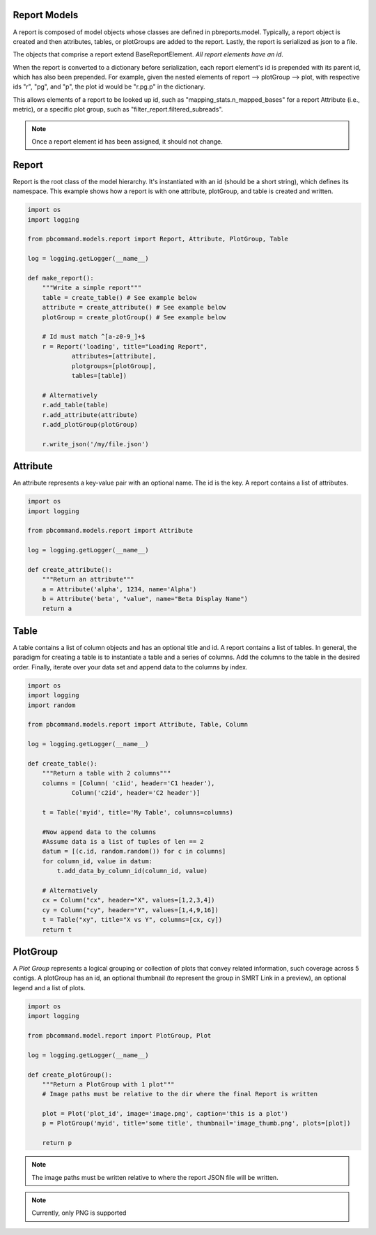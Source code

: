 Report Models
-------------

A report is composed of model objects whose classes are defined in pbreports.model. Typically, a report object is created and then attributes, tables, or plotGroups are
added to the report. Lastly, the report is serialized as json to a file.

The objects that comprise a report extend BaseReportElement. `All report elements have an id`.

When the report is converted to a dictionary before serialization, each report element's id is prepended with its parent id,
which has also been prepended. For example, given the nested elements of report --> plotGroup --> plot, with respective ids "r", "pg", and "p",
the plot id would be "r.pg.p" in the dictionary.

This allows elements of a report to be looked up id, such as "mapping_stats.n_mapped_bases" for a report Attribute (i.e., metric), or a specific plot group, such as "filter_report.filtered_subreads".

.. note:: Once a report element id has been assigned, it should not change.

Report
------

Report is the root class of the model hierarchy. It's instantiated with an id (should be a short string), which defines its namespace. 
This example shows how a report is with one attribute, plotGroup, and table is created and written.

.. code-block:: python

    import os
    import logging

    from pbcommand.models.report import Report, Attribute, PlotGroup, Table

    log = logging.getLogger(__name__)
   
    def make_report():
        """Write a simple report"""
        table = create_table() # See example below
        attribute = create_attribute() # See example below
        plotGroup = create_plotGroup() # See example below

        # Id must match ^[a-z0-9_]+$
        r = Report('loading', title="Loading Report",
                attributes=[attribute],
                plotgroups=[plotGroup],
                tables=[table])

        # Alternatively
        r.add_table(table)
        r.add_attribute(attribute)
        r.add_plotGroup(plotGroup)

        r.write_json('/my/file.json')
            

Attribute
---------

An attribute represents a key-value pair with an optional name. The id is the key. A report contains
a list of attributes.

.. code-block:: python

    import os
    import logging

    from pbcommand.models.report import Attribute

    log = logging.getLogger(__name__)
   
    def create_attribute():
        """Return an attribute"""
        a = Attribute('alpha', 1234, name='Alpha')
        b = Attribute('beta', "value", name="Beta Display Name")
        return a
            

Table
-----

A table contains a list of column objects and has an optional title and id. A report contains a list of tables.
In general, the paradigm for creating a table is to instantiate a table and a series of columns. Add the 
columns to the table in the desired order. Finally, iterate over your data set and append data to the
columns by index.
 
.. code-block:: python

    import os
    import logging
    import random

    from pbcommand.models.report import Attribute, Table, Column

    log = logging.getLogger(__name__)
   
    def create_table():
        """Return a table with 2 columns"""
        columns = [Column( 'c1id', header='C1 header'),
                Column('c2id', header='C2 header')]

        t = Table('myid', title='My Table', columns=columns)

        #Now append data to the columns
        #Assume data is a list of tuples of len == 2
        datum = [(c.id, random.random()) for c in columns]
        for column_id, value in datum:
            t.add_data_by_column_id(column_id, value)

        # Alternatively
        cx = Column("cx", header="X", values=[1,2,3,4])
        cy = Column("cy", header="Y", values=[1,4,9,16])
        t = Table("xy", title="X vs Y", columns=[cx, cy])
        return t
            
        
PlotGroup
---------

A `Plot Group` represents a logical grouping or collection of plots that convey related information, such coverage across
5 contigs. A plotGroup has an id, an optional thumbnail (to represent the group in SMRT Link in a
preview), an optional legend and a list of plots.

.. code-block:: python

    import os
    import logging

    from pbcommand.model.report import PlotGroup, Plot

    log = logging.getLogger(__name__)
   
    def create_plotGroup():
        """Return a PlotGroup with 1 plot"""
        # Image paths must be relative to the dir where the final Report is written

        plot = Plot('plot_id', image='image.png', caption='this is a plot')
        p = PlotGroup('myid', title='some title', thumbnail='image_thumb.png', plots=[plot])

        return p
            

.. note:: The image paths must be written relative to where the report JSON file will be written.

.. note:: Currently, only PNG is supported